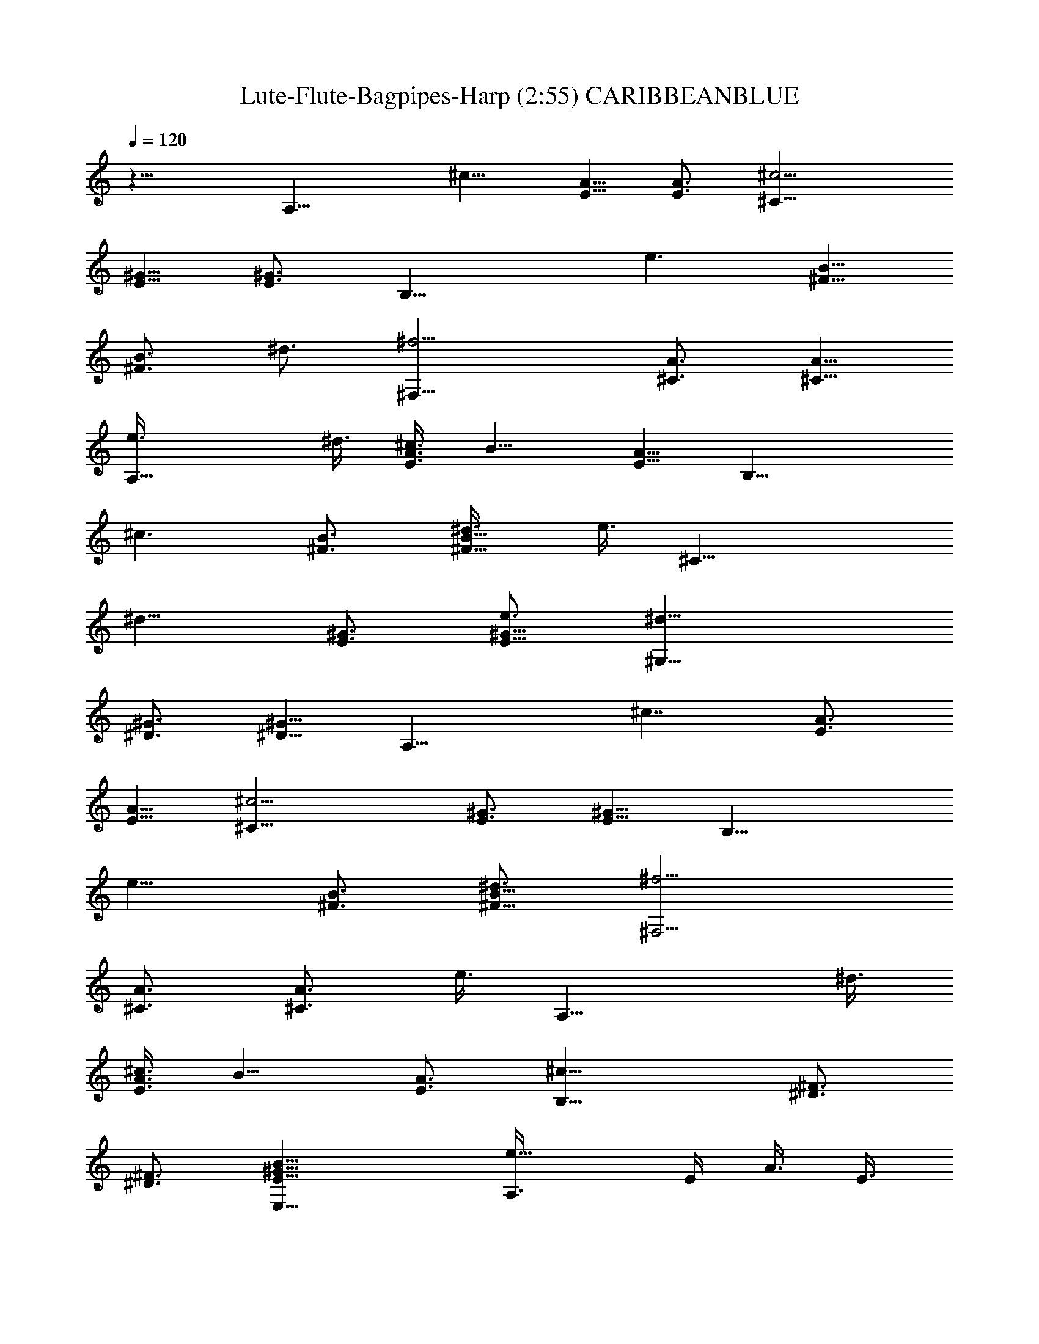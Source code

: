 X:1
T:Lute-Flute-Bagpipes-Harp (2:55) CARIBBEANBLUE 
N:abceed by Thorsongori
Z:Transcribed by LotRO MIDI Player:http://lotro.acasylum.com/midi
L:1/4
Q:120
K:C
z17/8 [A,17/8z/4] [^c11/8z/2] [E5/8A5/8] [E3/4A3/4] [^c9/4^C17/8z3/4]
[^G5/8E5/8] [^G3/4E3/4] [B,17/8z/8] [e3/2z5/8] [^F5/8B5/8]
[^F3/4B3/4z/8] [^d3/4z5/8] [^F,17/8^f9/4z3/4] [^C3/4A3/4] [^C5/8A5/8]
[A,17/8e3/8] ^d3/8 [^c3/8E3/4A3/4] [B9/8z3/8] [E5/8A5/8] [B,17/8z/8]
[^c3/2z5/8] [^F3/4B3/4] [^F5/8B5/8^d3/8] [e3/8z/4] [^C17/8z/8]
[^d11/8z5/8] [E3/4^G3/4] [^G5/8E5/8e3/4] [^G,17/8^d13/8z3/4]
[^G3/4^D3/4] [^D5/8^G5/8] [A,17/8z/8] [^c7/4z5/8] [E3/4A3/4]
[E5/8A5/8] [^c9/4^C17/8z3/4] [^G3/4E3/4] [E5/8^G5/8] [B,17/8z/8]
[e11/8z5/8] [^F3/4B3/4] [^d3/4^F5/8B5/8] [^f9/4^F,9/4z3/4]
[^C3/4A3/4] [^C3/4A3/4z5/8] [e3/8z/8] [A,17/8z/4] ^d3/8
[^c3/8E3/4A3/4] [B9/8z3/8] [E3/4A3/4] [B,17/8^c17/8z5/8] [^D3/4^F3/4]
[^D3/4^F3/4] [B17/8^G17/8E17/8E,17/8] [e11/8A,3/8] E/4 A3/8 E3/8
[^c3/4A3/8] E3/8 [^C3/8e3/2] E/4 ^G3/8 E3/8 [^G3/8^c3/4] E3/8
[B,3/8e11/8] ^F/4 B3/8 ^F3/8 [B3/8^f3/4] ^F3/8 [^F,3/8^c11/8] ^C/4
A3/8 ^C3/8 [B7/8A3/8] ^C3/8 [A,3/8^c3/2] E3/8 A/4 E3/8 [A3/8e3/4]
E3/8 [^d3/2B,3/8] ^F3/8 B/4 ^F3/8 [e3/4B3/8] ^F3/8 [^C3/8^c9/4] E3/8
^G/4 E3/8 ^G3/8 E3/8 ^G,3/8 ^G3/8 B,/4 ^G3/8 [^C3/8^c3/4] ^G3/8
[A,3/8e3/2] E3/8 A3/8 E/4 [^c3/4A3/8] E3/8 [^C3/8e3/2] E3/8 ^G3/8 E/4
[^G3/8z/8] [^c5/8z/4] E3/8 [B,3/8e3/2] ^F3/8 B3/8 ^F/4 [B3/8z/8]
[^f3/4z/4] ^F3/8 [^F,3/8z/8] [^c5/4z/4] ^C3/8 A3/8 ^C/4 [A3/8z/8]
[B3/4z/4] ^C3/8 [A,3/8^c3/2] E3/8 A3/8 E3/8 [A/4e3/4] E3/8
[^d3/2B,3/8] ^F3/8 B3/8 ^F3/8 B,5/8 [e3/8E,17/4] E3/8 ^G3/8 B3/8 e/4
E3/8 ^G3/8 B3/8 e3/8 ^g3/8 b/4 e3/8 [^d17/8B,3/8] ^F3/8 B3/8 ^F3/8
B3/8 ^F/4 [^c17/8A,3/8] E3/8 A3/8 E3/8 A3/8 E/4 [B17/4E,3/8] B,3/8
^G3/8 B,3/8 ^G3/8 B,/4 E,3/8 B,3/8 ^G3/8 B,3/8 ^G3/8 B,/4
[^d9/4B,3/8] ^F3/8 B3/8 ^F3/8 B3/8 ^F3/8 [^c17/8A,/4] E3/8 A3/8 E3/8
A3/8 E3/8 [^c17/4^A,/4] ^F3/8 ^A3/8 ^F3/8 ^A3/8 ^F3/8 ^A,/4 ^F3/8
^A3/8 ^F3/8 ^A3/8 ^F3/8 [^d17/8B,/4] ^F3/8 B3/8 ^F3/8 B3/8 ^F3/8
[e11/8=A,3/8] E/4 =A3/8 E3/8 [^d3/4A3/8] E3/8 [e11/4E,3/8] B,/4 ^G3/8
B,3/8 ^G3/8 B,3/8 E,3/8 B,/4 [^f3/4^G3/8] B,3/8 [e3/4^G3/8] B,3/8
[^d17/8B,3/8] ^F3/8 B/4 ^F3/8 B3/8 ^F3/8 [e17/8A,3/8] E3/8 A/4 E3/8
A3/8 E3/8 [^c23/8^A,3/8] ^F3/8 ^A/4 ^F3/8 ^A3/8 ^F3/8 ^A,3/8 ^F3/8
[^d5/8^A/4] ^F3/8 [e3/4^A3/8] ^F3/8 [^d13/4B,3/8] ^F3/8 B3/8 ^F/4
B3/8 ^F3/8 B,3/8 ^F3/8 B3/8 z3/8 [^c3/4z5/8] [=A,3/8z/8] [e11/8z/4]
E3/8 [=A3/8E3/8] E/4 [^c3/4A3/8] E3/8 [e3/2^C3/8] E3/8 ^G3/8 E/4
[^G3/8z/8] [^c5/8z/4] E3/8 [B,3/8e3/2] ^F3/8 B3/8 ^F3/8 [B/4^f3/4]
^F3/8 [^F,3/8^c3/2] ^C3/8 A3/8 ^C3/8 [B3/4A/4] ^C3/8 [A,3/8^c3/2]
E3/8 A3/8 E3/8 [A/4e3/4] E3/8 [B,3/8^d3/2] ^F3/8 B3/8 ^F3/8 [B/4e3/4]
^F3/8 [^c25/8^C3/8] E3/8 ^G3/8 E3/8 ^G3/8 E/4 ^G,3/8 ^G3/8
[B,3/8^D3/4] ^G3/8 [^C3/8^D5/8^c3/4] ^G/4 [e13/8A,3/8] E3/8 A3/8 E3/8
[A3/8^c3/4] E/4 [e3/2^C3/8] E3/8 ^G3/8 E3/8 [^G3/8^c3/4] [E/4^G/4]
[B,3/8z/8] [e3/2z/4] ^F3/8 B3/8 ^F3/8 [B3/8z/8] [^f5/8z/4] ^F3/8
[^F,/4^c11/8] ^C3/8 A3/8 ^C3/8 [A3/8B3/4] ^C3/8 [A,/4^c3/2] E3/8 A3/8
E3/8 [A3/8e3/4] E3/8 [B,/4^d3/2] ^F3/8 [B3/8^D3/4] ^F3/8
[B,3/4^F3/4^D3/4e5/8] z/8 [E,/4^F5/8^D5/8e7/4] B,3/8
[E3/8B17/8^G17/8] B,3/8 E3/8 B,3/8 [A,3/8^c7/4] E/4 A3/8 E3/8 A3/8
E3/8 [^c9/4^C3/8] E/4 ^G3/8 E3/8 ^G3/8 E3/8 [B,3/8z/8] [e11/8z/4]
^F/4 B3/8 ^F3/8 [B3/8^d3/4] ^F3/8 [^f9/4^F,3/8] ^C/4 A3/8 ^C3/8 A3/8
^C3/8 [A,3/8e3/8] [^d3/8E3/8] [A/4^c3/8] [E3/8B5/4] A3/8 E3/8
[B,3/8^c3/2] ^F3/8 B/4 ^F3/8 [B3/8z/8] ^d/4 [e/2^F3/8] [^C3/8^d3/2]
E3/8 ^G/4 E3/8 [^G3/8e3/4] E3/8 [^d7/4^G,3/8] ^G3/8 [B,3/8^D5/8] ^G/4
[^C3/8^D3/4] ^G3/8 [A,3/8^c13/8] E3/8 A3/8 E/4 A3/8 E3/8 [^c9/4^C3/8]
E3/8 ^G3/8 E/4 ^G3/8 E3/8 [B,3/8e3/2] ^F3/8 B3/8 ^F/4 [^d3/4B3/8]
^F3/8 [^f9/4^F,3/8] ^C3/8 A3/8 ^C3/8 A/4 ^C3/8 [A,3/8e/2] [E3/8^d/2]
[A3/8^c3/8] [E3/8B9/8] A/4 E3/8 [B,3/8^c9/4] ^F3/8 [B3/8^D3/4] ^F3/8
[B/4^D5/8] ^F3/8 [E,3/8B17/8^G17/8] B,3/8 E3/8 B,3/8 E/4 B,3/8 E,3/8
B,3/8 E3/8 ^G3/8 B3/8 e/4 [=F3/8z/8] [=f17/8z/4] A3/8 =c3/8 A3/8 c3/8
A/4 =C3/8 E3/8 [=G3/8c3/4] E3/8 [G3/8c5/8] E/4 E3/8 G3/8 [B3/8e3/4]
G3/8 [B3/8e5/8] G/4 A,3/8 E3/8 [A3/8c3/4=d9/8] E3/8 [A3/8c3/4]
[E3/8e3/8] [=G,/4d17/8] =D3/8 [B3/8G3/4] D3/8 [B3/8G3/4] D3/8
[D/4f9/4] F3/8 [A3/8d3/4] F3/8 [A3/8d3/4] F3/8 [C/4e17/8] G3/8 c3/8
G3/8 c3/8 G3/8 [^A,/4d11/8] F3/8 ^A3/8 F3/8 ^A3/8 F3/8 [B,3/8d17/8]
G/4 B3/8 G3/8 B3/8 G3/8 [C3/8e15/8] G/4 c3/8 G3/8 c3/8 G3/8 E3/8 G/4
[B3/8e3/4] G3/8 [B3/8e3/4] G3/8 [=A,3/8c3/4] E/4 [=A3/8e3/4z/8]
[dz/4] E3/8 [A3/8e3/4] E3/8 G,3/8 D3/8 [B/4d5/8G5/8] D3/8
[B3/8d3/4G3/4] D3/8 [D3/8f17/8] F3/8 [A/4d5/8] F3/8 [A3/8d3/4] F3/8
C3/8 G3/8 [c/4e5/8] G3/8 [c3/8e3/4] G3/8 B,3/8 G3/8 [B/4d5/8] G3/8
[B3/8d3/4] G3/8 B,3/8 G3/8 [B3/8d5/8] G/4 [B3/8d3/4] G3/8 C3/8 G3/8
[c3/8e5/8] G/4 [c3/8e3/4] G3/8 [C3/8e3/4] G3/8 c3/8 z3/8 [d3/4z5/8]
^A,3/8 F3/8 [^A3/8f3/4] F3/8 [^A/4f5/8d3/4] F3/8 D3/8 F3/8
[=A3/8f3/4] F3/8 [A/4f5/8d5/8] F3/8 C3/8 G3/8 [c3/8f3/4] G3/8
[c/4e5/8=g3/4] G3/8 G,3/8 D3/8 [^A3/8d3/4G3/4] D3/8
[^A/4d5/8G5/8c3/4] D3/8 [^A,3/8d3/2] F3/8 [^A3/8f3/4] F3/8
[^A3/8f5/8] F/4 C3/8 G3/8 [c3/8e3/4] G3/8 [c3/8e5/8f3/4] G/4 D3/8
F3/8 [=A3/8d3/4] F3/8 [A3/8d5/8] F/4 =A,3/8 A3/8 [C3/8e3/4] A3/8
[d3/4D3/8e5/8] A/4 ^A,3/8 F3/8 [^A3/8f3/4] F3/8 [^A3/8f3/4d3/4] F3/8
D/4 F3/8 [=A3/8d3/4f3/4] F3/8 [A3/8f3/4d3/4] F3/8 C/4 G3/8 [c3/8f3/4]
G3/8 [c3/8g3/4] G3/8 G,/4 D3/8 [^A3/8d3/4G3/4] D3/8
[^A3/8d3/4G3/4c3/4] D3/8 ^A,/4 F3/8 [^A3/8d3/4] F3/8 [^A3/8d3/4f3/4]
F3/8 [e5/8C3/8] G/4 [c3/8e3/4] G3/8 [f/2c3/8e3/4] G3/8 [D3/8f31/8]
F/4 [=A3/8d3/4] F3/8 [A3/8d3/4] F3/8 =A,3/8 A/4 [C3/8d3/4] A3/8
[D3/8d3/4] A3/8 ^A,3/8 F/4 [^A3/8d3/4] F3/8 [^A3/8d3/4] F3/8 D3/8
F3/8 [=A/4d5/8] F3/8 [A3/8d3/4] F3/8 [C3/8f3/2] G3/8 c/4 G3/8
[c3/8z/8] [e5/8z/4] G3/8 [G,3/8g17/8] D3/8 [^A/4d5/8G5/8] D3/8
[^A3/8d3/4G3/4] D3/8 ^A,3/8 [e3/8F3/8] [^A/4f5/8d3/8] [F3/8z/8]
[c9/8z/4] [^A3/8f3/4] F3/8 [C3/8d13/8] G3/8 [c3/8e5/8] G/4 [c3/8e3/4]
[G3/8f/2] [D3/8e3/2] F3/8 [=A3/8d5/8] F/4 [A3/8d3/4z/8] [f3/4z/4]
F3/8 [=A,3/8e17/8] A3/8 [C3/8c5/8] A/4 [D3/8c3/4] A3/8 [d15/8^A,3/8]
F3/8 [^A3/8f5/8] F/4 [^A3/8f3/4] F3/8 D3/8 F3/8 [=A3/8d3/4f3/4] F3/8
[A/4f5/8d5/8] F3/8 C3/8 G3/8 [c3/8f3/4] G3/8 [c/4e5/8] G3/8
[G,3/8z/8] [g17/8z/4] D3/8 [^A3/8G3/4d3/4] D3/8 [^A/4d5/8G5/8] D3/8
^A,3/8 [F3/8e3/8] [^A3/8f3/4d3/8] [F3/8c9/8] [^A3/8f5/8] F/4
[C3/8z/8] [d7/4z/4] G3/8 [c3/8f3/4] G3/8 [c3/8e5/8] G/4 D3/8 F3/8
[=A3/8d3/4] F3/8 [A3/8d5/8] F/4 =A,3/8 A3/8 [C3/8d3/4] A3/8
[D3/8d5/8] A/4 ^A,3/8 F3/8 [^A3/8d3/4] F3/8 [^A3/8d3/4] F3/8 D/4 F3/8
[=A3/8d3/4] F3/8 [A3/8d3/4] F3/8 [C/4f3/2] G3/8 c3/8 G3/8 [c3/8e3/4]
G3/8 [G,/4g9/4] D3/8 [^A3/8d3/4G3/4] D3/8 [^A3/8d3/4G3/4] D3/8 ^A,/4
[e/2F3/8] [^A3/8f3/4d3/8] [F3/8c9/8] [^A3/8f3/4] F3/8 [C3/8d11/8] G/4
[c3/8e3/4] G3/8 [c3/8e3/4] [f3/8G3/8] D3/8 F/4 [=A3/8d3/4] F3/8
[A3/8d3/4z/8] [f5/8z/4] F3/8 [=A,3/8e17/8] A/4 [C3/8c3/4] A3/8
[D3/8c3/4] A3/8 [^A,3/8d7/4] F/4 [^A3/8f3/4] F3/8 [^A3/8f3/4]
[F3/8^A3/8] D3/8 F3/8 [=A/4d5/8f5/8] F3/8 [A3/8f3/4d3/4] F3/8 C3/8
G3/8 [c/4f5/8] G3/8 [c3/8e3/4] G3/8 [G,3/8g9/4] D3/8 [^A/4G5/8d5/8]
D3/8 [^A3/8d3/4G3/4] D3/8 ^A,3/8 [e3/8F3/8] [^A/4f5/8d/4] [c9/8F3/8]
[^A3/8f3/4] F3/8 [C3/8d15/8] G3/8 [c3/8f5/8] G/4 [c3/8e3/4] G3/8 D3/8
F3/8 [=A3/8d5/8] F/4 [A3/8d3/4] F3/8 =A,3/8 A3/8 [C3/8d5/8] A/4
[D3/8d3/4] A3/8 ^A,3/8 F3/8 [^A3/8d5/8] F/4 [^A3/8d3/4] F3/8 D3/8
F3/8 [=A3/8d3/4] F3/8 [A/4d5/8] F3/8 [C3/8f13/8] G3/8 c3/8 G3/8
[c/4e3/4] G3/8 [G,3/8z/8] [g17/8z/4] D3/8 [^A3/8d3/4G3/4] D3/8
[^A/4d5/8G5/8] D3/8 ^A,3/8 [F3/8e/2] [^A3/8f3/4d3/8] [F3/8c9/8]
[^A3/8f5/8] F/4 [C3/8z/8] [d3/2z/4] G3/8 [c3/8e3/4] G3/8 [c3/8e5/8]
[G/4f3/8] [D3/8z/8] [e11/8z/4] F3/8 [=A3/8d3/4] F3/8 [A3/8d5/8f3/4]
F/4 [e9/4=A,3/8] A3/8 [C3/8c3/4] A3/8 [D3/8c5/8] A/4 [^A,3/8z/8]
[d15/8z/4] F3/8 [^A3/8f3/4] F3/8 [^A3/8f3/4] F3/8 D/4 F3/8
[=A3/8d3/4f3/4] F3/8 [A3/8f3/4d3/4] F3/8 C/4 G3/8 [c3/8f3/4] G3/8
[c3/8e3/4] G3/8 [G,/4g17/8] D3/8 [^A3/8G3/4d3/4] D3/8 [^A3/8d3/4G3/4]
D3/8 ^A,/4 [e/2F3/8] [^A3/8f3/4d3/8] [F3/8c9/8] [^A3/8f3/4] F3/8
[C3/8d3] G3/8 [c3/8f7/8] G/2 [c/2e9/8] G5/8 [=F,5/2=A,33/8z3/8]
[C15/4z3/8] [F27/8z3/8] [=A3z3/8] [c21/8z3/8]

